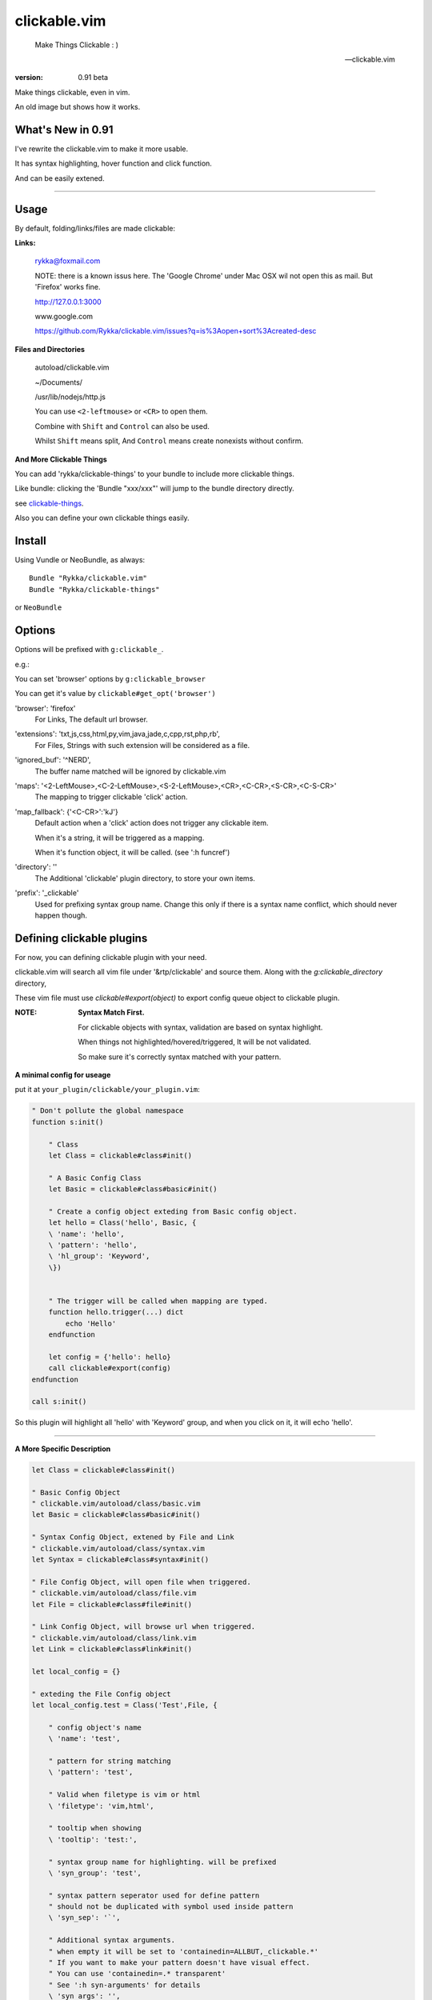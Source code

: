 clickable.vim
=============
    
    Make Things Clickable : ) 

    -- clickable.vim

:version: 0.91 beta

Make things clickable, even in vim.


An old image but shows how it works.

.. image :: http://i.imgur.com/9T91tLb.gif

What's New in 0.91
------------------

I've rewrite the clickable.vim to make it more usable.

It has syntax highlighting, hover function and click function.

And can be easily extened.

-------


Usage
-----

By default, folding/links/files are made clickable:

**Links:**
    
    rykka@foxmail.com

    NOTE: there is a known issus here. The 'Google Chrome' under 
    Mac OSX wil not open this as mail. But 'Firefox' works fine.

    http://127.0.0.1:3000

    www.google.com

    https://github.com/Rykka/clickable.vim/issues?q=is%3Aopen+sort%3Acreated-desc
    
**Files and Directories**

    autoload/clickable.vim

    ~/Documents/

    /usr/lib/nodejs/http.js

    

    You can use ``<2-leftmouse>`` or ``<CR>`` to open them.

    Combine with ``Shift`` and ``Control`` can also be used.

    Whilst ``Shift`` means split,
    And ``Control`` means create nonexists without confirm.

**And More Clickable Things**

You can add 'rykka/clickable-things' to your bundle to include more clickable
things.

Like bundle: clicking the 'Bundle "xxx/xxx"' will jump to the bundle directory directly.

see clickable-things_.

Also you can define your own clickable things easily.

Install
-------

Using Vundle or NeoBundle, as always::

    Bundle "Rykka/clickable.vim"
    Bundle "Rykka/clickable-things"

or ``NeoBundle``

Options
-------

Options will be prefixed with ``g:clickable_``.

e.g.:

You can set 'browser' options by ``g:clickable_browser``

You can get it's value by ``clickable#get_opt('browser')``

'browser':  'firefox'
    For Links, The default url browser.

'extensions': 'txt,js,css,html,py,vim,java,jade,c,cpp,rst,php,rb',
    For Files, Strings with such extension will be considered as a file.
 

'ignored_buf': '^NERD',
    The buffer name matched will be ignored by clickable.vim

'maps': '<2-LeftMouse>,<C-2-LeftMouse>,<S-2-LeftMouse>,<CR>,<C-CR>,<S-CR>,<C-S-CR>'
    The mapping to trigger clickable 'click' action.

'map_fallback': {'<C-CR>':'kJ'}
    Default action when a 'click' action does not trigger any clickable item.

    When it's a string, it will be triggered as a mapping.

    When it's function object, it will be called. (see ':h funcref')

'directory':  ''
    The Additional 'clickable' plugin directory, to store your own items.

'prefix': '_clickable'
    Used for prefixing syntax group name. Change this only if there is a syntax name
    conflict, which should never happen though.

Defining clickable plugins
--------------------------

For now, you can defining clickable plugin with your need.

clickable.vim will search all vim file under '&rtp/clickable' and source them.
Along with the `g:clickable_directory` directory,

These vim file must use  `clickable#export(object)` to export config queue object to clickable plugin.


:NOTE:  **Syntax Match First.**

        For clickable objects with syntax, validation are based on syntax highlight. 

        When things not highlighted/hovered/triggered, It will be not validated.

        So make sure it's correctly syntax matched with your pattern.


**A minimal config for useage**

put it at ``your_plugin/clickable/your_plugin.vim``:

.. code:: vim
    
    " Don't pollute the global namespace
    function s:init() 
        
        " Class
        let Class = clickable#class#init() 

        " A Basic Config Class
        let Basic = clickable#class#basic#init() 

        " Create a config object exteding from Basic config object.
        let hello = Class('hello', Basic, {
        \ 'name': 'hello',
        \ 'pattern': 'hello',
        \ 'hl_group': 'Keyword',
        \})
    

        " The trigger will be called when mapping are typed. 
        function hello.trigger(...) dict 
            echo 'Hello'
        endfunction

        let config = {'hello': hello}
        call clickable#export(config)
    endfunction

    call s:init()


So this plugin will highlight all 'hello' with 'Keyword' group, 
and when you click on it, it will echo 'hello'.

----

**A More Specific Description**

.. code:: vim

    let Class = clickable#class#init()

    " Basic Config Object
    " clickable.vim/autoload/class/basic.vim
    let Basic = clickable#class#basic#init()

    " Syntax Config Object, extened by File and Link
    " clickable.vim/autoload/class/syntax.vim
    let Syntax = clickable#class#syntax#init()

    " File Config Object, will open file when triggered.
    " clickable.vim/autoload/class/file.vim
    let File = clickable#class#file#init()

    " Link Config Object, will browse url when triggered.
    " clickable.vim/autoload/class/link.vim
    let Link = clickable#class#link#init()

    let local_config = {}

    " exteding the File Config object
    let local_config.test = Class('Test',File, {

        " config object's name
        \ 'name': 'test',

        " pattern for string matching
        \ 'pattern': 'test',

        " Valid when filetype is vim or html
        \ 'filetype': 'vim,html',

        " tooltip when showing
        \ 'tooltip': 'test:',

        " syntax group name for highlighting. will be prefixed
        \ 'syn_group': 'test',

        " syntax pattern seperator used for define pattern
        " should not be duplicated with symbol used inside pattern
        \ 'syn_sep': '`',

        " Additional syntax arguments.
        " when empty it will be set to 'containedin=ALLBUT,_clickable.*'
        " If you want to make your pattern doesn't have visual effect.
        " You can use 'containedin=.* transparent'
        " See ':h syn-arguments' for details
        \ 'syn_args': '',

        " Highlight group name. The basic syntax highlighting
        \ 'hl_group': 'Underlined',

        " Highlight group for hover.
        \ 'hover_hl_group': 'MoreMsg',

        " Highlight group for not exists. (used by File)
        \ 'noexists_hl_group': '',

        \})

    " validate function.
    " return 1 if the pattern is valid,
    " return 0 if not.
    function! local_config.test.validate(...) dict "{{{
        return 1
    endfunction "}}}

    " for post validate hook up
    fun! local_confg.test.post_validate() dict "{{{
    endfun "}}}

    " triggering functio, should return 1 if triggered.
    function! local_config.test.trigger(...) dict "{{{
        echo 'test'
        return 1
    endfunction "}}}

    " Highlight function, should return 1 if highlighted
    " Don't change this only if you know what you are doing
    function! local_config.test.highlight(...) dict "{{{
            let HL = get(a:000, 0 , 'IncSearch')
            let obj = self._hl.obj
            if has_key(obj, 'str')  
                let bgn = obj.bgn + 1
                let end = obj.end
                let row = self._hl.row
                let col = self._hl.col
        
                if obj.bgn < col && col <= obj.end + 1
                    execute '2match' HL.' /\%'.(row)
                                \.'l\%>'.(bgn-1) .'c\%<'.(end+1).'c/'
                    return 1
                endif

            endif

            return 0
    endfunction "}}}

    " Show Tooltip in cmdline
    fun! local_config.test.show_tooltip(tooltip) dict "{{{
        call clickable#echo(a:tooltip)
    endfun "}}}


    " Hover function. should return 1 if highlighted
    " Don't change this only if you know what you are doing
    function! local_config.test.on_hover(...) dict "{{{
            if !empty(self.validate())
                call self.post_validate()
                call self.show_tooltip(self.tooltip)
                return 1
            else
                return 0
            endif
    endfunction "}}}

    " Click function
    " Don't change this only if you know what you are doing
    function! local_config.test.on_click(...) dict "{{{
            if !empty(self.validate())
                call self.post_validate()
                call self.trigger(a:mapping)
                return 1
            else
                return 0
            endif
    endfunction "}}}
   
    " For file object only.
    " The self.full_path are used as file's real path.
    " You can generate it in self.post_validate()
    " return 1 if exists
    fun! local_config.test.is_file_exists() dict "{{{
        return isdirectory(self.full_path) || filereadable(self.full_path) 
    endfun "}}}
   

You can check clickable-things_ for working examples.


Maybe a detail intro is needed in the future.
So anyone can write one in english are welcome.

There is an (Chinese) intro in my blog: http://rykka.me/rewrite_of_clickable.vim.html


Issues
-----

Please post issues at Github.

1. Not HighLight with cursor hover.
   
   The matching is using '2match', 
   So may be conflicted with other highlighting plugins.

2. First highlighted and worked, after sometime stopped working.

   This is because buffer's syntax group or au group are cleand by something.

   You can use ':bw' to wipe out the buffer and reedit it.

3. The Syntax highlighting of the file are changed.

   You can set 'syn_args' to 'containedin=.* transparent'
   to make clickable object transparent of highlighting

.. _clickable-things: https://github.com/Rykka/clickable-things
